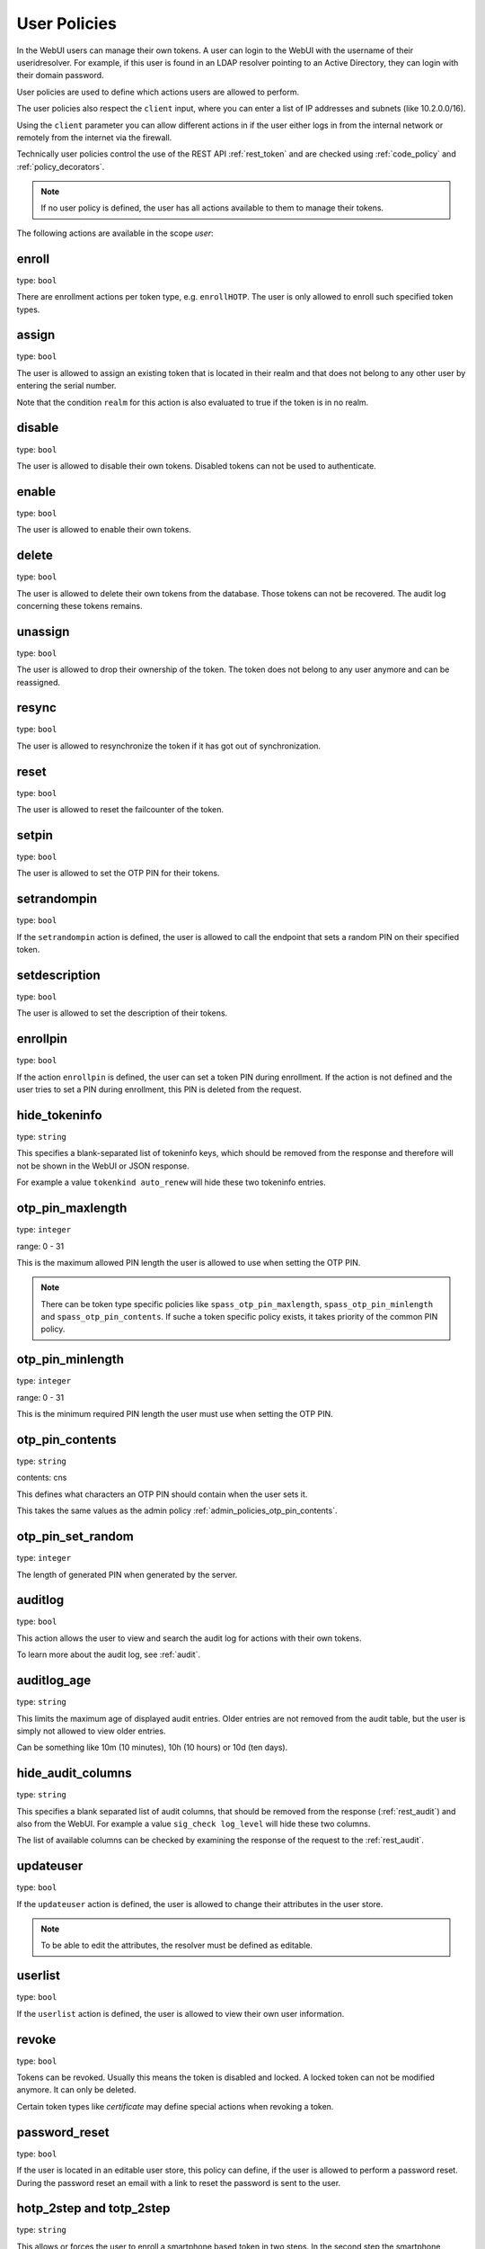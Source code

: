 .. _user_policies:

User Policies
-------------

.. index:: selfservice policies, user policies

In the WebUI users can manage their own tokens.
A user can login to the WebUI with the username of their
useridresolver. For example, if this user is found in an LDAP resolver pointing
to an Active Directory, they can login with their domain
password.

User policies are used to define which actions users are
allowed to perform.

.. index:: client policies

The user policies also respect the ``client`` input, where you
can enter a list of IP addresses and subnets (like 10.2.0.0/16).

Using the ``client`` parameter you can allow different actions in
if the user either logs in from the internal network
or remotely from the internet via the firewall.

Technically user policies control the use of the REST API
:ref:`rest_token` and are checked using :ref:`code_policy` and
:ref:`policy_decorators`.

.. note:: If no user policy is defined, the user has
   all actions available to them to manage their tokens.

The following actions are available in the scope
*user*:

enroll
~~~~~~

type: ``bool``

There are enrollment actions per token type, e.g. ``enrollHOTP``.
The user is only allowed to enroll such specified token types.

assign
~~~~~~

type: ``bool``

The user is allowed to assign an existing token that is
located in their realm and that does not belong to any other user
by entering the serial number.

Note that the condition ``realm`` for this action is also evaluated to true if the token is in no realm.

disable
~~~~~~~

type: ``bool``

The user is allowed to disable their own tokens.
Disabled tokens can not be used to authenticate.

enable
~~~~~~

type: ``bool``

The user is allowed to enable their own tokens.

delete
~~~~~~

type: ``bool``

The user is allowed to delete their own tokens from the database.
Those tokens can not be recovered. The audit log concerning
these tokens remains.

unassign
~~~~~~~~

type: ``bool``

The user is allowed to drop their ownership of the token.
The token does not belong to any user anymore and can be
reassigned.

resync
~~~~~~

type: ``bool``

The user is allowed to resynchronize the token if it has got out
of synchronization.

reset
~~~~~

type: ``bool``

The user is allowed to reset the failcounter of the token.

setpin
~~~~~~

type: ``bool``

The user is allowed to set the OTP PIN for their tokens.

setrandompin
~~~~~~~~~~~~

type: ``bool``

If the ``setrandompin`` action is defined, the user
is allowed to call the endpoint that sets a random PIN on their
specified token.

setdescription
~~~~~~~~~~~~~~

type: ``bool``

The user is allowed to set the description of their tokens.

enrollpin
~~~~~~~~~

type: ``bool``

If the action ``enrollpin`` is defined, the user
can set a token PIN during enrollment. If the action is not defined and
the user tries to set a PIN during enrollment, this PIN is deleted
from the request.

hide_tokeninfo
~~~~~~~~~~~~~~

type: ``string``

This specifies a blank-separated list of tokeninfo keys, which should be removed
from the response and therefore will not be shown in the WebUI or JSON response.

For example a value ``tokenkind auto_renew`` will hide these two tokeninfo entries.

otp_pin_maxlength
~~~~~~~~~~~~~~~~~

.. index:: PIN policy, Token specific PIN policy

type: ``integer``

range: 0 - 31

This is the maximum allowed PIN length the user is allowed to
use when setting the OTP PIN.

.. note:: There can be token type specific policies like
   ``spass_otp_pin_maxlength``, ``spass_otp_pin_minlength`` and
   ``spass_otp_pin_contents``. If suche a token specific policy exists, it takes
   priority of the common PIN policy.

otp_pin_minlength
~~~~~~~~~~~~~~~~~

type: ``integer``

range: 0 - 31

This is the minimum required PIN length the user must use when setting the
OTP PIN.

otp_pin_contents
~~~~~~~~~~~~~~~~

type: ``string``

contents: cns

This defines what characters an OTP PIN should contain when the user
sets it.

This takes the same values as the admin policy :ref:`admin_policies_otp_pin_contents`.

otp_pin_set_random
~~~~~~~~~~~~~~~~~~

type: ``integer``

The length of generated PIN when generated by the server.

auditlog
~~~~~~~~

type: ``bool``

This action allows the user to view and search the audit log
for actions with their own tokens.

To learn more about the audit log, see :ref:`audit`.

auditlog_age
~~~~~~~~~~~~

type: ``string``

This limits the maximum age of displayed audit entries. Older entries are not
removed from the audit table, but the user is simply not allowed to
view older entries.

Can be something like 10m (10 minutes), 10h (10 hours) or 10d (ten days).

hide_audit_columns
~~~~~~~~~~~~~~~~~~

type: ``string``

This specifies a blank separated list of audit columns, that should be removed
from the response (:ref:`rest_audit`) and also from the WebUI.
For example a value ``sig_check log_level`` will hide these two columns.

The list of available columns can be checked by examining the response of the
request to the :ref:`rest_audit`.

updateuser
~~~~~~~~~~

.. index:: Edit User

type: ``bool``

If the ``updateuser`` action is defined, the user is allowed to change their
attributes in the user store.

.. note:: To be able to edit the attributes, the resolver must be defined as
   editable.

userlist
~~~~~~~~

type: ``bool``

If the ``userlist`` action is defined, the user is
allowed to view their own user information.

revoke
~~~~~~

type: ``bool``

Tokens can be revoked. Usually this means the token is disabled and locked.
A locked token can not be modified anymore. It can only be deleted.

Certain token types like *certificate* may define special actions when
revoking a token.


password_reset
~~~~~~~~~~~~~~

.. index:: reset password, password reset

type: ``bool``

If the user is located in an editable user store, this policy can define, if
the user is allowed to perform a password reset. During the password reset an
email with a link to reset the password is sent to the user.

.. versionadded:: 2.10


.. _user_policy_2step:
.. _hotp-2step:
.. _totp-2step:

hotp_2step and totp_2step
~~~~~~~~~~~~~~~~~~~~~~~~~

type: ``string``

This allows or forces the user to enroll a smartphone based token in two steps.
In the second step the smartphone generates a part of the OTP secret, which the user
needs to enter. (see :ref:`2step_enrollment`).
Possible values are *allow* and *force*.
This works in conjunction with the enrollment parameters :ref:`2step_parameters`.

Such a policy can also be set for the administrator. See :ref:`admin_policies_2step`.

.. note:: This does not work in combination with the enrollment
    policy :ref:`policy_verify_enrollment`, since the usage of 2step already
    ensures that the user has successfully scanned the QR code.

sms_gateways
~~~~~~~~~~~~

type: ``string``

Usually an SMS token sends the SMS via the SMS gateway that is defined
system-wide in the token settings.
This policy takes a blank separated list of configured SMS gateways.
It allows the user to define an individual SMS gateway during token enrollment.

.. versionadded:: 3.0

.. _user_policy_hashlib:
.. _hotp-hashlib:
.. _totp-hashlib:

hotp_hashlib and totp_hashlib
~~~~~~~~~~~~~~~~~~~~~~~~~~~~~

type: ``string``

Force the user to enroll HOTP/TOTP Tokens with the specified hashlib.
The corresponding input selector will be disabled/hidden in the web UI.
Possible values are *sha1*, *sha256* and *sha512*, default is *sha1*.

.. _user_policy_otplen:
.. _hotp-otplen:
.. _totp-otplen:

hotp_otplen and totp_otplen
~~~~~~~~~~~~~~~~~~~~~~~~~~~

type: ``integer``

Force the user to enroll HOTP/TOTP Tokens with the specified OTP length.
The corresponding input selector will be disabled/hidden in the web UI.
Possible values are *6* or *8*, default is *6*.

.. _user_policy_force-server-generate:
.. _hotp-force-server-generate:
.. _totp-force-server-generate:

hotp_force_server_generate and totp_force_server_generate
~~~~~~~~~~~~~~~~~~~~~~~~~~~~~~~~~~~~~~~~~~~~~~~~~~~~~~~~~

type: ``bool``

Enforce the key generation on the server.
A corresponding input field for the key data will be disabled/hidden
in the web UI.
Default value is *false*.

totp_timestep
~~~~~~~~~~~~~

type: ``integer``

Enforce the timestep of the time-based OTP token.
A corresponding input selection will be disabled/hidden in the web UI.
Possible values are *30* or *60*, default is *30*.

indexedsecret_force_attribute
~~~~~~~~~~~~~~~~~~~~~~~~~~~~~

type: ``string``

If a user enrolls an indexedsecret token then the value of the given
user attribute is set as the secret.
The user does not see the value and can not change the value.

For more details of this token type see :ref:`indexedsecret_token`.

.. versionadded:: 3.3

.. _user_trusted_attestation_CA:

certificate_trusted_Attestation_CA_path
~~~~~~~~~~~~~~~~~~~~~~~~~~~~~~~~~~~~~~~

type: ``string``

A user can enroll a certificate token.
If an attestation certificate is provided in addition, this policy holds the
path to a directory that contains trusted CA paths.
Each PEM encoded file in this directory needs to contain the root CA certificate
at the first position and the consecutive intermediate certificates.

If an attestation certificate is required, see the enrollment policy
:ref:`require_attestation`.

.. versionadded:: 3.5


.. _user_set_custom_user_attributes:

set_custom_user_attributes
~~~~~~~~~~~~~~~~~~~~~~~~~~

type: ``string``

This defines how a user is allowed to set their own attributes.
It uses the same setting as the admin policy :ref:`admin_set_custom_user_attributes`.

.. note:: Using a '*' in this setting allows the user to set any attribute or any value and thus the user
   can overwrite existing attributes from the user store. If policies depending on user attributes
   are defined, then the user would be able to change the matching of the policies.
   Use with CAUTION!

.. versionadded:: 3.6

.. _user_delete_custom_user_attributes:

delete_custom_user_attributes
~~~~~~~~~~~~~~~~~~~~~~~~~~~~~

type: ``string``

This defines how a user is allowed to delete their own attributes.
It uses the same setting as the admin policy :ref:`admin_delete_custom_user_attributes`.

.. note:: Using a '*' in this setting allows the user to delete any attribute and thus the user
   can change overwritten attributes and revert to the user store attributes.
   If policies depending on user attributes
   are defined, then the user would be able to change the matching of the policies.
   Use with CAUTION!

.. versionadded:: 3.6

container_state
~~~~~~~~~~~~~~~

type: ``bool``

This action allows the users to edit the states of their own containers.

.. versionadded:: 3.10

container_description
~~~~~~~~~~~~~~~~~~~~~

type: ``bool``

This action allows the users to edit the description of their own containers.

.. versionadded:: 3.10

container_create
~~~~~~~~~~~~~~~~

type: ``bool``

This action allows the users to create new containers.

.. versionadded:: 3.10

container_delete
~~~~~~~~~~~~~~~~

type: ``bool``

This action allows the users to delete their own containers.

.. versionadded:: 3.10

container_add_token
~~~~~~~~~~~~~~~~~~~

type: ``bool``

This action allows the users to add their own tokens to their own containers.

.. versionadded:: 3.10

container_remove_token
~~~~~~~~~~~~~~~~~~~~~~

type: ``bool``

This action allows the users to remove their own tokens from their own containers.

.. versionadded:: 3.10

container_assign_user
~~~~~~~~~~~~~~~~~~~~~

type: ``bool``

This action allows users to assign themselves to containers without an owner.

Note that the condition ``realm`` for this action is also evaluated to true if the token is in no realm.

.. versionadded:: 3.10

container_unassign_user
~~~~~~~~~~~~~~~~~~~~~~~

type: ``bool``

This action allows users to unassign themselves from containers.

.. versionadded:: 3.10

container_register
~~~~~~~~~~~~~~~~~~

type: bool

This action allows users to generate the QR code for the registration of a container.

New in version 3.11

container_unregister
~~~~~~~~~~~~~~~~~~~~

type: bool

This action allows users to unregister a container. This terminates the possibility to synchronize the container
with the server.

New in version 3.11

container_rollover
~~~~~~~~~~~~~~~~~~

type: bool

This action allows users to perform a rollover of a container and all contained tokens.

New in version 3.11

container_template_create
~~~~~~~~~~~~~~~~~~~~~~~~~

type: bool

This action allows users to create and edit container templates.

New in version 3.11

container_template_delete
~~~~~~~~~~~~~~~~~~~~~~~~~

type: bool

This action allows users to delete container templates.

New in version 3.11

container_template_list
~~~~~~~~~~~~~~~~~~~~~~~

type: bool

This action allows users to list container templates and see the template properties.
In combination with the ```container_list`` policy, the users are allowed to compare templates with containers.

New in version 3.11

hide_container_info
~~~~~~~~~~~~~~~~~~~~

type: string

This specifies a whitespace-separated list of container info keys that should be removed from the response of the
:http:get:`/container/` endpoint and therefore will not be shown in the WebUI on the container details page.

New in version 3.12
